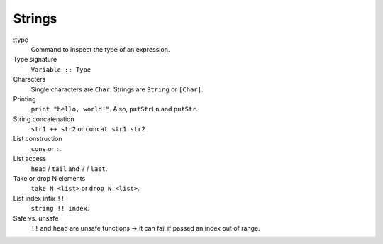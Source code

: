 =======
Strings
=======

:type
    Command to inspect the type of an expression.
Type signature
    ``Variable :: Type``
Characters
    Single characters are ``Char``. Strings are ``String`` or ``[Char]``.
Printing
    ``print "hello, world!"``. Also, ``putStrLn`` and ``putStr``.
String concatenation
    ``str1 ++ str2`` or ``concat str1 str2``
List construction
    ``cons`` or ``:``.
List access
    ``head`` / ``tail`` and ``?`` / ``last``.
Take or drop N elements
    ``take N <list>`` or ``drop N <list>``.
List index infix ``!!``
    ``string !! index``.
Safe vs. unsafe
    ``!!`` and ``head`` are unsafe functions -> it can fail if passed an index out of range.
